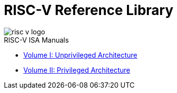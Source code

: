 = RISC-V Reference Library
:page-layout: default
:hardbreaks:

image::risc-v_logo.svg[]

[sidebar]
.RISC-V ISA Manuals
--
* xref:unpriv:unpriv-index.adoc[Volume I: Unprivileged Architecture]

* xref:priv:priv-index.adoc[Volume II: Privileged Architecture]
--